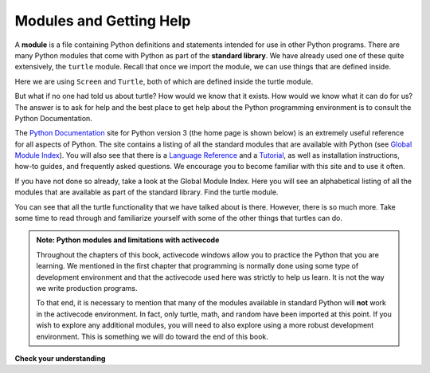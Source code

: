 .. Copyright (C)  Brad Miller, David Ranum, Jeffrey Elkner, Peter Wentworth, Allen B. Downey, Chris
    Meyers, and Dario Mitchell. Permission is granted to copy, distribute
    and/or modify this document under the terms of the GNU Free Documentation
    License, Version 1.3 or any later version published by the Free Software
    Foundation; with Invariant Sections being Forward, Prefaces, and
    Contributor List, no Front-Cover Texts, and no Back-Cover Texts. A copy of
    the license is included in the section entitled "GNU Free Documentation
    License".

.. qnum::
   :prefix: modules-1-
   :start: 1

Modules and Getting Help
------------------------

A **module** is a file containing Python definitions and statements intended for use in other Python programs. There are many Python modules that come with Python as part of the **standard library**. We have already used one of these quite extensively, the ``turtle`` module. Recall that once we import the module, we can use things that are defined inside.


.. activecode:: chmod_01
    :nocodelens:

    import turtle            # allows us to use the turtles library

    wn = turtle.Screen()     # creates a graphics window
    alex = turtle.Turtle()   # create a turtle named alex

    alex.forward(150)        # tell alex to move forward by 150 units
    alex.left(90)            # turn by 90 degrees
    alex.forward(75)         # complete the second side of a rectangle
    wn.exitonclick()


Here we are using ``Screen`` and ``Turtle``, both of which are defined inside the turtle module.

But what if no one had told us about turtle? How would we know that it exists. How would we know what it can do for us? The answer is to ask for help and the best place to get help about the Python programming environment is to consult the Python Documentation.

The `Python Documentation <http://docs.python.org/py3k/>`_ site for Python version 3 (the home page is shown below) is an extremely useful reference for all aspects of Python. The site contains a listing of all the standard modules that are available with Python (see `Global Module Index <http://docs.python.org/py3k/py-modindex.html>`_). You will also see that there is a `Language Reference <http://docs.python.org/py3k/reference/index.html>`_ and a `Tutorial <http://docs.python.org/py3k/tutorial/index.html>`_, as well as installation instructions, how-to guides, and frequently asked questions. We encourage you to become familiar with this site and to use it often.


.. image:: Figures/pythondocmedium.png

If you have not done so already, take a look at the Global Module Index. Here you will see an alphabetical listing of all the modules that are available as part of the standard library. Find the turtle module.

.. image:: Figures/moduleindexmedium.png

.. image:: Figures/turtlemodmedium.png

You can see that all the turtle functionality that we have talked about is there. However, there is so much more. Take some time to read through and familiarize yourself with some of the other things that turtles can do.


.. admonition:: Note: Python modules and limitations with activecode

	Throughout the chapters of this book, activecode windows allow you to practice the Python that you are learning. We mentioned in the first chapter that programming is normally done using some type of development environment and that the activecode used here was strictly to help us learn. It is not the way we write production programs.

	To that end, it is necessary to mention that many of the modules available in standard Python will **not** work in the activecode environment. In fact, only turtle, math, and random have been imported at this point. If you wish to explore any additional modules, you will need to also explore using a more robust development environment. This is something we will do toward the end of this book.

**Check your understanding**

.. mchoice:: question4_1_1
   :answer_a: A file containing Python definitions and statements intended for use in other Python programs.
   :answer_b: A separate block of code within a program.
   :answer_c: One line of code in a program.
   :answer_d: A file that contains documentation about functions in Python.
   :correct: a
   :feedback_a: A module can be reused in different programs.
   :feedback_b: While a module is separate block of code, it is separate from a program.
   :feedback_c: The call to a feature within a module may be one line of code, but modules are usually multiple lines of code separate from the program
   :feedback_d: Each module has its own documentation, but the module itself is more than just documentation.

   In Python a module is:

.. mchoice:: question4_1_2
   :answer_a: Go to the Python Documentation site.
   :answer_b: Look at the import statements of the program you are working with or writing.
   :answer_c: Ask the professor
   :answer_d: Look in this textbook.
   :correct: a
   :feedback_a: The site contains a listing of all the standard modules that are available with Python.
   :feedback_b: The import statements only tell you what modules are currently being used in the program, not how to use them or what they contain.
   :feedback_c: While the professor knows a subset of the modules available in Python, chances are the professor will have to look up the available modules just like you would.
   :feedback_d: This book only explains a portion of the modules available. For a full listing you should look elsewhere.

   To find out information on the standard modules available with Python you should:

.. mchoice:: question4_1_3
   :answer_a: True
   :answer_b: False
   :correct: b
   :feedback_a: Only turtle, math, and random have been ported to work in activecode at this time.
   :feedback_b: Only turtle, math, and random have been ported to work in activecode at this time.

   True / False:  All standard Python modules will work in activecode.

   .. index:: module, standard library, Python Documentation
